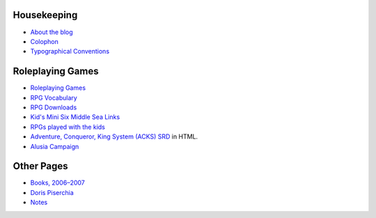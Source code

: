 .. title: Static Pages Index
.. slug: static-pages-index
.. date: 2019-11-06 13:46:35 UTC-05:00
.. tags: 
.. category: 
.. link: 
.. description: 
.. type: text

Housekeeping
============

* `About the blog <link://slug/about-the-blog>`_
* `Colophon <link://slug/colophon>`_
* `Typographical Conventions <link://slug/typographical-conventions>`_

Roleplaying Games
=================

* `Roleplaying Games <link://slug/roleplaying-games>`_
* `RPG Vocabulary <link://slug/rpg-vocabulary>`_
* `RPG Downloads <link://slug/rpg-downloads>`_
* `Kid's Mini Six Middle Sea Links
  <link://slug/kids-mini-six-middle-sea-links>`_
* `RPGs played with the kids
  <link://slug/roleplaying-games-played-with-the-kids>`_
* `Adventure, Conqueror, King System (ACKS) SRD
  <link://slug/adventurer-conqueror-king-system-srd-in-html>`_ in
  HTML.
* `Alusia Campaign <link://slug/alusia-campaign>`_

Other Pages
===========

* `Books, 2006–2007 <link://slug/books-2006-2007>`_
* `Doris Piserchia <link://slug/doris-piserchia>`_
* `Notes <link://slug/notes>`_


